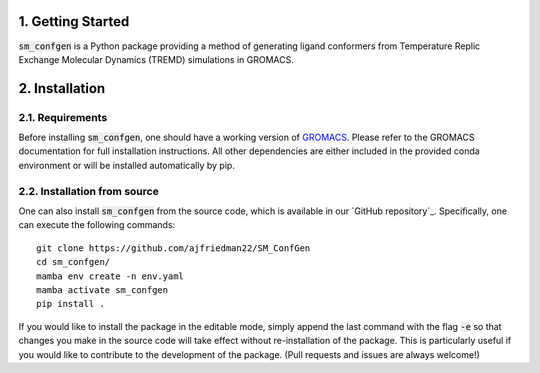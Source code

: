 1. Getting Started
===============
:code:`sm_confgen` is a Python package providing a method of generating ligand 
conformers from Temperature Replic Exchange Molecular Dynamics (TREMD) 
simulations in GROMACS.

2. Installation
===============
2.1. Requirements
-----------------
Before installing :code:`sm_confgen`, one should have a working version of `GROMACS`_. Please refer to the 
GROMACS documentation for full installation instructions. All other dependencies are either included in the 
provided conda environment or will be installed automatically by pip.

.. _`GROMACS`: https://manual.gromacs.org/current/install-guide/index.html 

2.2. Installation from source
-----------------------------
One can also install :code:`sm_confgen` from the source code, which is available in our
`GitHub repository`_. Specifically, one can execute the following commands:
::

    git clone https://github.com/ajfriedman22/SM_ConfGen
    cd sm_confgen/
    mamba env create -n env.yaml
    mamba activate sm_confgen
    pip install .

If you would like to install the package in the editable mode, simply append the last command with the flag :code:`-e`
so that changes you make in the source code will take effect without re-installation of the package. This is particularly
useful if you would like to contribute to the development of the package. (Pull requests and issues are always welcome!)